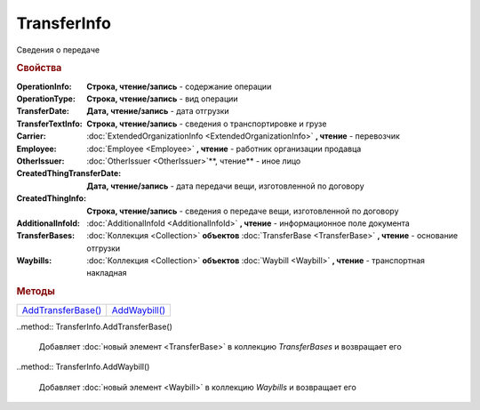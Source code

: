 TransferInfo
============

Сведения о передаче


.. rubric:: Свойства

:OperationInfo:
  **Строка, чтение/запись** - содержание операции

:OperationType:
  **Строка, чтение/запись** - вид операции

:TransferDate:
  **Дата, чтение/запись** - дата отгрузки

:TransferTextInfo:
  **Строка, чтение/запись** - сведения о транспортировке и грузе

:Carrier:
  :doc:`ExtendedOrganizationInfo <ExtendedOrganizationInfo>` **, чтение** - перевозчик

:Employee:
  :doc:`Employee <Employee>` **, чтение** - работник организации продавца

:OtherIssuer:
  :doc:`OtherIssuer <OtherIssuer>`**, чтение** - иное лицо

:CreatedThingTransferDate:
  **Дата, чтение/запись** - дата передачи вещи, изготовленной по договору

:CreatedThingInfo:
  **Строка, чтение/запись** - сведения о передаче вещи, изготовленной по договору

:AdditionalInfoId:
  :doc:`AdditionalInfoId <AdditionalInfoId>` **, чтение** - информационное поле документа

:TransferBases:
  :doc:`Коллекция <Collection>` **объектов** :doc:`TransferBase <TransferBase>` **, чтение** - основание отгрузки

:Waybills:
  :doc:`Коллекция <Collection>` **объектов** :doc:`Waybill <Waybill>` **, чтение** - транспортная накладная


.. rubric:: Методы

+---------------------------------+----------------------------+
| |TransferInfo-AddTransferBase|_ | |TransferInfo-AddWaybill|_ |
+---------------------------------+----------------------------+

.. |TransferInfo-AddTransferBase| replace:: AddTransferBase()
.. |TransferInfo-AddWaybill| replace:: AddWaybill()



.. _TransferInfo-AddTransferBase:
..method:: TransferInfo.AddTransferBase()

  Добавляет :doc:`новый элемент <TransferBase>` в коллекцию *TransferBases* и возвращает его



.. _TransferInfo-AddWaybill:
..method:: TransferInfo.AddWaybill()

  Добавляет :doc:`новый элемент <Waybill>` в коллекцию *Waybills* и возвращает его
